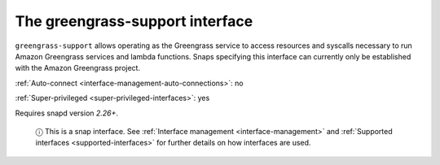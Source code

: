 .. 7831.md

.. _the-greengrass-support-interface:

The greengrass-support interface
================================

``greengrass-support`` allows operating as the Greengrass service to access resources and syscalls necessary to run Amazon Greengrass services and lambda functions. Snaps specifying this interface can currently only be established with the Amazon Greengrass project.

:ref:`Auto-connect <interface-management-auto-connections>`: no

:ref:`Super-privileged <super-privileged-interfaces>`: yes

Requires snapd version *2.26+*.

   ⓘ This is a snap interface. See :ref:`Interface management <interface-management>` and :ref:`Supported interfaces <supported-interfaces>` for further details on how interfaces are used.
